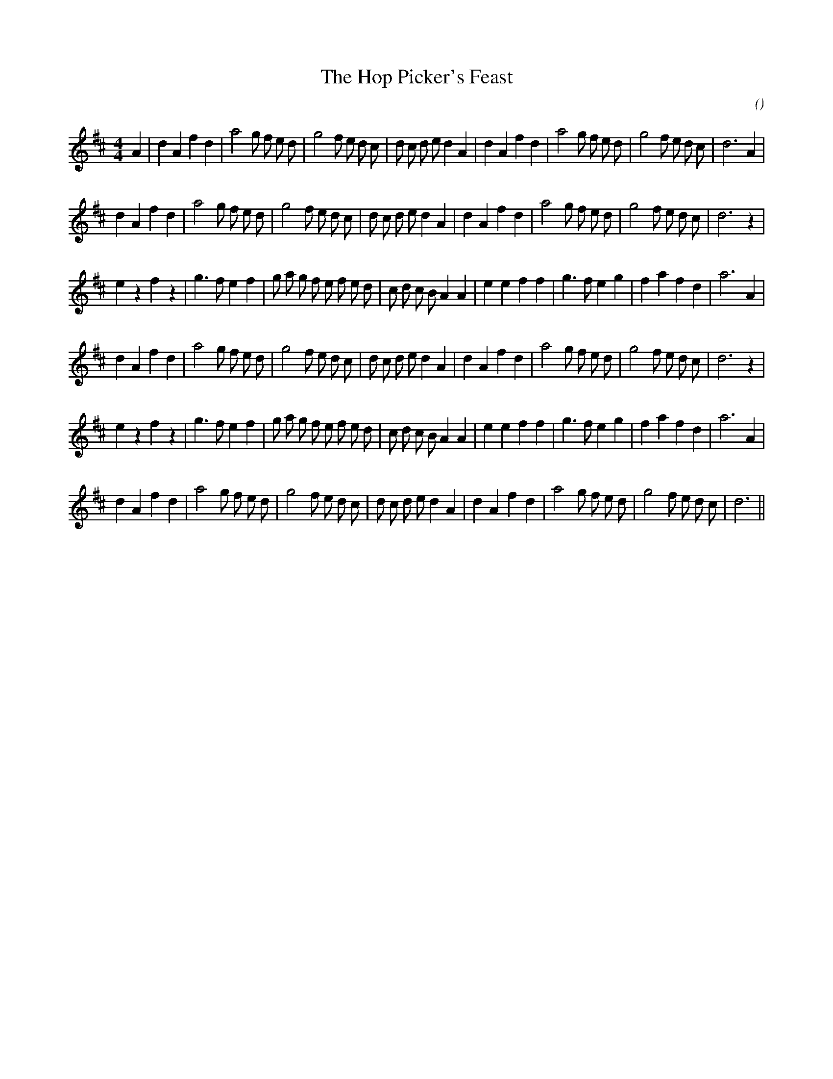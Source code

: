 X:1
T: The Hop Picker's Feast
N:
C:
S:
A:
O:
R:
M:4/4
K:D
I:speed 232
%W: A1
% voice 1 (1 lines, 37 notes)
K:D
M:4/4
L:1/16
A4 |d4 A4 f4 d4 |a8 g2 f2 e2 d2 |g8 f2 e2 d2 c2 |d2 c2 d2 e2 d4 A4 |d4 A4 f4 d4 |a8 g2 f2 e2 d2 |g8 f2 e2 d2 c2 |d12 A4 |
%W: A2
% voice 1 (1 lines, 36 notes)
d4 A4 f4 d4 |a8 g2 f2 e2 d2 |g8 f2 e2 d2 c2 |d2 c2 d2 e2 d4 A4 |d4 A4 f4 d4 |a8 g2 f2 e2 d2 |g8 f2 e2 d2 c2 |d12 z4 |
%W: B1
% voice 1 (1 lines, 36 notes)
e4 z4 f4 z4 |g6 f2 e4 f4 |g2 a2 g2 f2 e2 f2 e2 d2 |c2 d2 c2 B2 A4 A4 |e4 e4 f4 f4 |g6 f2 e4 g4 |f4 a4 f4 d4 |a12 A4 |
%W:
% voice 1 (1 lines, 36 notes)
d4 A4 f4 d4 |a8 g2 f2 e2 d2 |g8 f2 e2 d2 c2 |d2 c2 d2 e2 d4 A4 |d4 A4 f4 d4 |a8 g2 f2 e2 d2 |g8 f2 e2 d2 c2 |d12 z4 |
%W: B2
% voice 1 (1 lines, 36 notes)
e4 z4 f4 z4 |g6 f2 e4 f4 |g2 a2 g2 f2 e2 f2 e2 d2 |c2 d2 c2 B2 A4 A4 |e4 e4 f4 f4 |g6 f2 e4 g4 |f4 a4 f4 d4 |a12 A4 |
%W:
% voice 1 (1 lines, 35 notes)
d4 A4 f4 d4 |a8 g2 f2 e2 d2 |g8 f2 e2 d2 c2 |d2 c2 d2 e2 d4 A4 |d4 A4 f4 d4 |a8 g2 f2 e2 d2 |g8 f2 e2 d2 c2 |d12 ||
